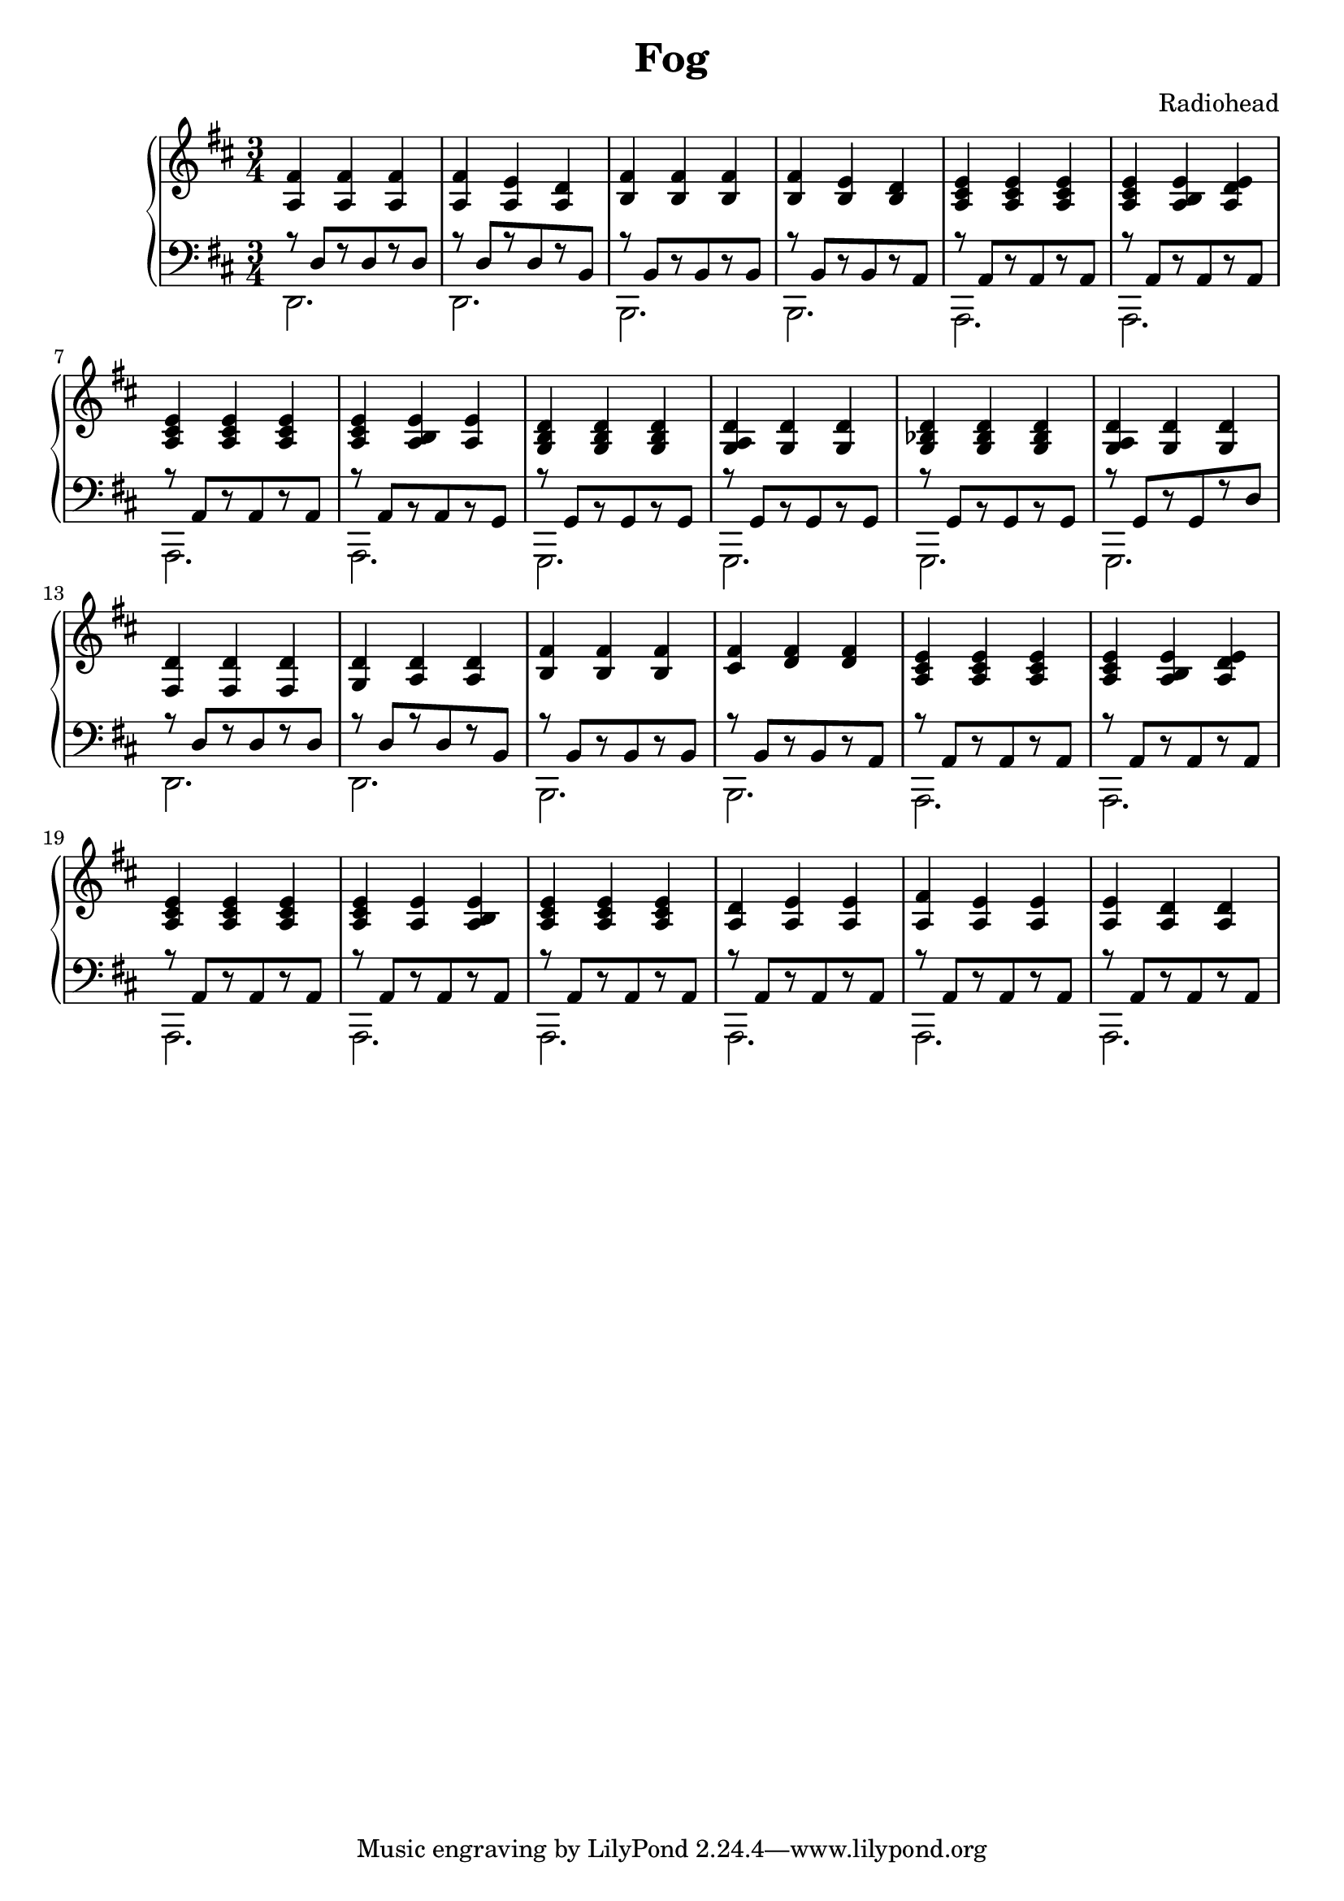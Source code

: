 \version "2.16.0"

\header {
    title = "Fog"
    composer = "Radiohead"
}

rhMusic = \relative c' {
    \new Voice {
        <a fis'>4   <a fis'>    <a fis'>        |
        <a fis'>4   <a e'>      <a d>           |
        <b fis'>4   <b fis'>    <b fis'>        |
        <b fis'>4   <b e>       <b d>           |
        <a cis e>4  <a cis e>   <a cis e>       |
        <a cis e>4  <a b e>     <a d e>         |
        <a cis e>4  <a cis e>   <a cis e>       |
        <a cis e>4  <a b e>     <a e'>          |
        <g b d>4    <g b d>     <g b d>         |
        <g a d>4    <g d'>      <g d'>          |
        <g bes d>4  <g bes d>   <g bes d>       |
        <g a d>4    <g d'>      <g d'>          |
        <fis d'>4   <fis d'>     <fis d'>       |
        <g d'>4     <a d>       <a d>           |
        <b fis' >4  <b fis'>    <b fis'>        |
        <cis fis>4  <d fis>     <d fis>         |
        <a cis e>4  <a cis e>   <a cis e>       |
        <a cis e>4  <a b e>     <a d e>         |
        <a cis e>4  <a cis e>   <a cis e>       |
        <a cis e>4  <a e'>      <a b e>         |
        <a cis e>4  <a cis e>   <a cis e>       |
        <a d>4      <a e'>      <a e'>          |
        <a fis'>4   <a e'>      <a e'>          |
        <a e'>4     <a d>       <a d>           |

        % Start singing
    }
}

lhMusic = \relative c {
    <<
        \new Voice { \voiceOne
            r8 d [ r d r d ]    |
            r8 d [ r d r b ]    |
            r8 b [ r b r b ]    |
            r8 b [ r b r a ]    |
            r8 a [ r a r a ]    |
            r8 a [ r a r a ]    |
            r8 a [ r a r a ]    |
            r8 a [ r a r g ]    |
            r8 g [ r g r g ]    |
            r8 g [ r g r g ]    |
            r8 g [ r g r g ]    |
            r8 g [ r g r d' ]   |
            r8 d [ r d r d ]    |
            r8 d [ r d r b ]    |
            r8 b [ r b r b ]    |
            r8 b [ r b r a ]    |
            r8 a [ r a r a ]    |
            r8 a [ r a r a ]    |
            r8 a [ r a r a ]    |
            r8 a [ r a r a ]    |
            r8 a [ r a r a ]    |
            r8 a [ r a r a ]    |
            r8 a [ r a r a ]    |
            r8 a [ r a r a ]    |
        }
        \new Voice { \voiceTwo
            d,2.    |
            d2.     |
            b2.     |
            b2.     |
            a2.     |
            a2.     |
            a2.     |
            a2.     |
            g2.     |
            g2.     |
            g2.     |
            g2.     |
            d'2.    |
            d2.     |
            b2.     |
            b2.     |
            a2.     |
            a2.     |
            a2.     |
            a2.     |
            a2.     |
            a2.     |
            a2.     |
            a2.     |
        }
    >>
}

\score {
    \new PianoStaff \with { midiInstrument = #"electric piano 1" } <<
        \new Staff = "RH" <<
            \key d \major
            \time 3/4
            \rhMusic
        >>
        \new Staff = "LH" <<
            \key d \major
            \time 3/4
            \clef "bass"
            \lhMusic
        >>
    >>
    \midi {
        \tempo 4 = 130
    }
    \layout {}
}
